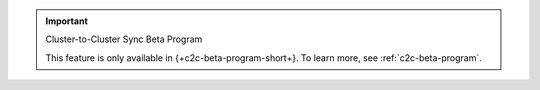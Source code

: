 .. important:: Cluster-to-Cluster Sync Beta Program

   This feature is only available in {+c2c-beta-program-short+}. To learn more, 
   see :ref:`c2c-beta-program`.
